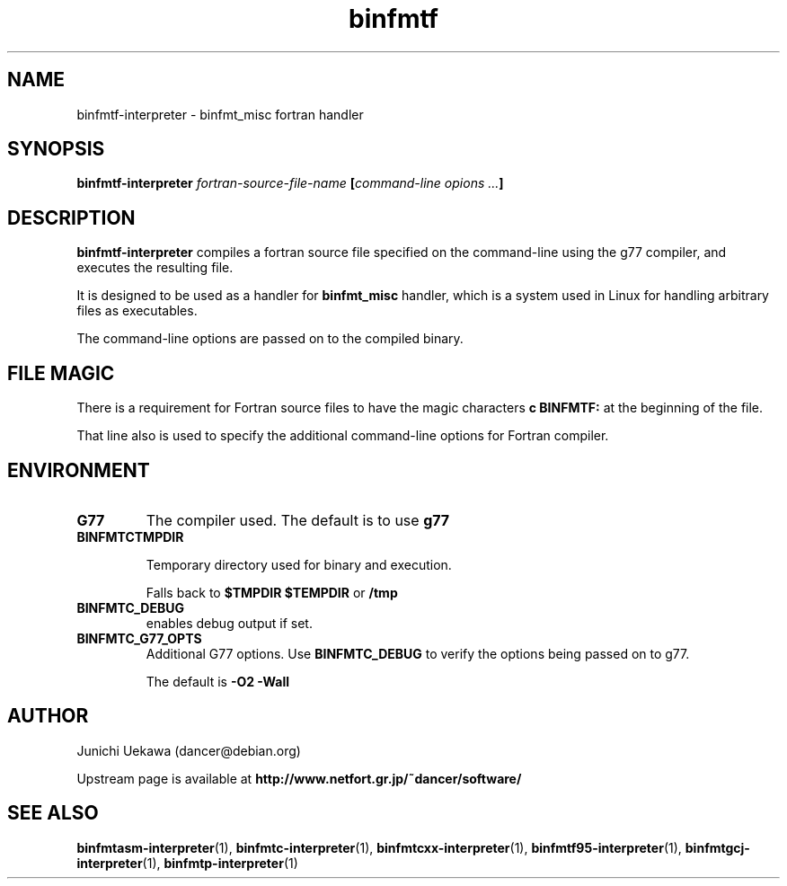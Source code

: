 .TH "binfmtf" 1 "2005 Jun 4" "binfmt_misc Dancer" "binfmt_C"
.SH NAME
binfmtf-interpreter \- binfmt_misc fortran handler
.SH SYNOPSIS
.BI "binfmtf-interpreter " "fortran-source-file-name" " [" "command-line opions ..." "]"
.SH "DESCRIPTION"
.B "binfmtf-interpreter"
compiles a fortran source file specified on the command-line using 
the g77 compiler, and executes the resulting file.

It is designed to be used as a handler for 
.B "binfmt_misc"
handler, which is a system used in Linux for handling arbitrary files 
as executables.

The command-line options are passed on to the 
compiled binary.

.SH "FILE MAGIC"

There is a requirement for Fortran source files to have the 
magic characters
.B "c BINFMTF:"
at the beginning of the file.

That line also is used to specify the additional command-line options
for Fortran compiler.

.SH "ENVIRONMENT"
.TP
.B "G77"
The compiler used.
The default is to use
.B "g77"

.TP
.B "BINFMTCTMPDIR"

Temporary directory used for binary and execution.

Falls back to 
.B "$TMPDIR" 
.B "$TEMPDIR"
or
.B "/tmp"

.TP
.B "BINFMTC_DEBUG"
enables debug output if set.

.TP
.B "BINFMTC_G77_OPTS"
Additional G77 options.
Use 
.B "BINFMTC_DEBUG"
to verify the options being passed on to g77.

The default is
.B " -O2 -Wall "

.SH "AUTHOR"
Junichi Uekawa (dancer@debian.org)

Upstream page is available at 
.B "http://www.netfort.gr.jp/~dancer/software/"

.SH "SEE ALSO"
.BR "binfmtasm-interpreter" "(1), "
.BR "binfmtc-interpreter" "(1), "
.BR "binfmtcxx-interpreter" "(1), "
.BR "binfmtf95-interpreter" "(1), "
.BR "binfmtgcj-interpreter" "(1), "
.BR "binfmtp-interpreter" "(1)" 
